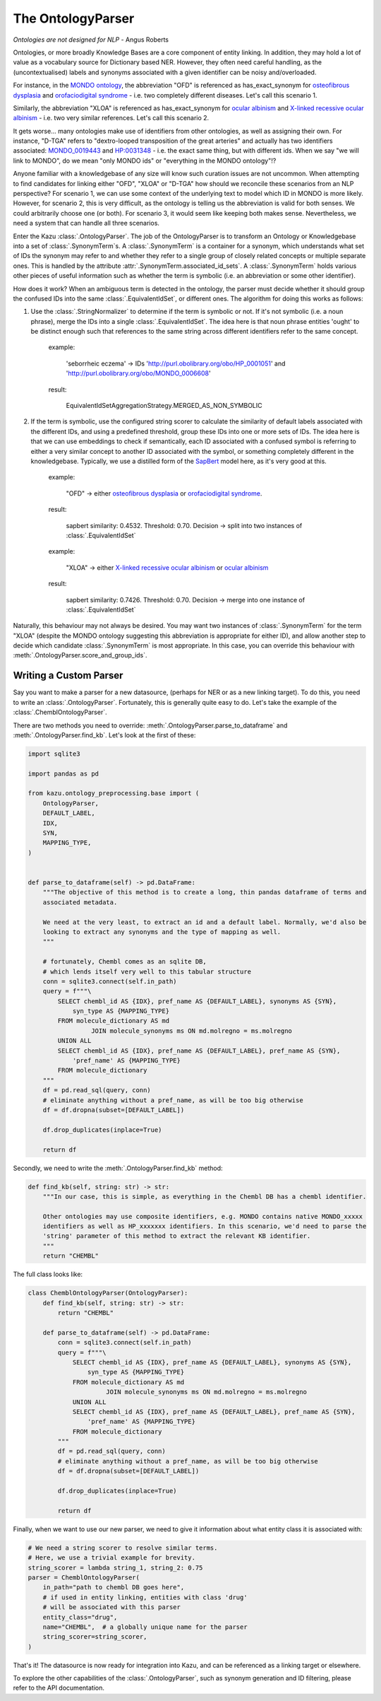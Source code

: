 The OntologyParser
================================

*Ontologies are not designed for NLP* - Angus Roberts


Ontologies, or more broadly Knowledge Bases are a core component of entity linking. In addition, they may hold a lot of
value as a vocabulary source for Dictionary based NER. However, they often need careful handling, as the (uncontextualised)
labels and synonyms associated with a given identifier can be noisy and/overloaded.

For instance, in the `MONDO ontology <https://www.ebi.ac.uk/ols/ontologies/mondo>`_, the abbreviation "OFD" is referenced as
has_exact_synonym for `osteofibrous dysplasia <http://purl.obolibrary.org/obo/MONDO_0011806>`_ and
`orofaciodigital syndrome <http://purl.obolibrary.org/obo/MONDO_0015375>`_ - i.e. two completely different diseases. Let's call
this scenario 1.

Similarly, the abbreviation "XLOA" is referenced as has_exact_synonym for `ocular albinism <http://purl.obolibrary.org/obo/MONDO_0017304>`_
and `X-linked recessive ocular albinism <http://purl.obolibrary.org/obo/MONDO_0021019>`_ - i.e. two very similar references. Let's call this scenario 2.

It gets worse... many ontologies make use of identifiers from other ontologies, as well as assigning their own. For instance, "D-TGA" refers to
"dextro-looped transposition of the great arteries" and actually has two identifiers associated:  `MONDO_0019443 <http://purl.obolibrary.org/obo/MONDO_0019443>`_
and `HP:0031348 <https://hpo.jax.org/app/browse/term/HP:0031348>`_ - i.e. the exact same thing, but with different ids. When we say "we will link to MONDO", do we mean "only MONDO ids" or "everything in the MONDO ontology"!?


Anyone familiar with a knowledgebase of any size will know such curation issues are not uncommon. When attempting to find candidates for
linking either "OFD", "XLOA" or "D-TGA" how should we reconcile these scenarios from an NLP perspective? For scenario 1, we can use some context of the underlying
text to model which ID in MONDO is more likely. However, for scenario 2, this is very difficult, as the ontology is telling us the abbreviation is valid for both
senses. We could arbitrarily choose one (or both). For scenario 3, it would seem like keeping both makes sense. Nevertheless, we need a system that can
handle all three scenarios.

Enter the Kazu :class:`.OntologyParser`. The job of the OntologyParser is to transform an Ontology or Knowledgebase
into a set of :class:`.SynonymTerm`\ s. A :class:`.SynonymTerm` is a container for a synonym, which understands what set of IDs the
synonym may refer to and whether they refer to a single group of closely related concepts or multiple separate ones. This is handled by the attribute
:attr:`.SynonymTerm.associated_id_sets`. A :class:`.SynonymTerm` holds various other pieces of useful information
such as whether the term is symbolic (i.e. an abbreviation or some other identifier).

How does it work? When an ambiguous term is detected in the ontology, the parser must decide whether it should group the confused IDs into the same
:class:`.EquivalentIdSet`, or different ones. The algorithm for doing this works as follows:

1) Use the :class:`.StringNormalizer` to determine if the term is symbolic or not. If it's not symbolic (i.e. a noun phrase),
   merge the IDs into a single :class:`.EquivalentIdSet`. The idea here is that noun phrase entities 'ought' to be distinct enough such that
   references to the same string across different identifiers refer to the same concept.

    example:

        'seborrheic eczema' -> IDs 'http://purl.obolibrary.org/obo/HP_0001051' and 'http://purl.obolibrary.org/obo/MONDO_0006608'

    result:

        EquivalentIdSetAggregationStrategy.MERGED_AS_NON_SYMBOLIC

2) If the term is symbolic, use the configured string scorer to calculate the similarity of default labels associated with the different IDs, and using a predefined threshold,
   group these IDs into one or more sets of IDs. The idea here is that we can use embeddings to check if semantically, each ID associated with a confused symbol is referring
   to either a very similar concept to another ID associated with the symbol, or something completely different in the knowledgebase. Typically, we use a distilled form of the
   `SapBert <https://github.com/cambridgeltl/sapbert>`_ model here, as it's very good at this.

    example:

        "OFD" -> either `osteofibrous dysplasia <http://purl.obolibrary.org/obo/MONDO_0011806>`_ or `orofaciodigital syndrome <http://purl.obolibrary.org/obo/MONDO_0015375>`_.

    result:

        sapbert similarity: 0.4532. Threshold: 0.70. Decision -> split into two instances of :class:`.EquivalentIdSet`

    example:

        "XLOA" -> either `X-linked recessive ocular albinism <http://purl.obolibrary.org/obo/MONDO_0021019>`_ or `ocular albinism <http://purl.obolibrary.org/obo/MONDO_0017304>`_

    result:

        sapbert similarity: 0.7426. Threshold: 0.70. Decision -> merge into one instance of :class:`.EquivalentIdSet`

Naturally, this behaviour may not always be desired. You may want two instances of :class:`.SynonymTerm` for the term "XLOA" (despite the MONDO ontology
suggesting this abbreviation is appropriate for either ID), and allow another step to decide which candidate :class:`.SynonymTerm` is most appropriate.
In this case, you can override this behaviour with :meth:`.OntologyParser.score_and_group_ids`\ .


Writing a Custom Parser
-------------------------

Say you want to make a parser for a new datasource, (perhaps for NER or as a new linking target). To do this, you need to write an :class:`.OntologyParser`.
Fortunately, this is generally quite easy to do. Let's take the example of the :class:`.ChemblOntologyParser`.

There are two methods you need to override: :meth:`.OntologyParser.parse_to_dataframe` and :meth:`.OntologyParser.find_kb`. Let's look at the first of these:

.. code-block:: python

    import sqlite3

    import pandas as pd

    from kazu.ontology_preprocessing.base import (
        OntologyParser,
        DEFAULT_LABEL,
        IDX,
        SYN,
        MAPPING_TYPE,
    )


    def parse_to_dataframe(self) -> pd.DataFrame:
        """The objective of this method is to create a long, thin pandas dataframe of terms and
        associated metadata.

        We need at the very least, to extract an id and a default label. Normally, we'd also be
        looking to extract any synonyms and the type of mapping as well.
        """

        # fortunately, Chembl comes as an sqlite DB,
        # which lends itself very well to this tabular structure
        conn = sqlite3.connect(self.in_path)
        query = f"""\
            SELECT chembl_id AS {IDX}, pref_name AS {DEFAULT_LABEL}, synonyms AS {SYN},
                syn_type AS {MAPPING_TYPE}
            FROM molecule_dictionary AS md
                     JOIN molecule_synonyms ms ON md.molregno = ms.molregno
            UNION ALL
            SELECT chembl_id AS {IDX}, pref_name AS {DEFAULT_LABEL}, pref_name AS {SYN},
                'pref_name' AS {MAPPING_TYPE}
            FROM molecule_dictionary
        """
        df = pd.read_sql(query, conn)
        # eliminate anything without a pref_name, as will be too big otherwise
        df = df.dropna(subset=[DEFAULT_LABEL])

        df.drop_duplicates(inplace=True)

        return df

Secondly, we need to write the :meth:`.OntologyParser.find_kb` method:

.. code-block:: python

    def find_kb(self, string: str) -> str:
        """In our case, this is simple, as everything in the Chembl DB has a chembl identifier.

        Other ontologies may use composite identifiers, e.g. MONDO contains native MONDO_xxxxx
        identifiers as well as HP_xxxxxxx identifiers. In this scenario, we'd need to parse the
        'string' parameter of this method to extract the relevant KB identifier.
        """
        return "CHEMBL"


The full class looks like:

.. code-block:: python

    class ChemblOntologyParser(OntologyParser):
        def find_kb(self, string: str) -> str:
            return "CHEMBL"

        def parse_to_dataframe(self) -> pd.DataFrame:
            conn = sqlite3.connect(self.in_path)
            query = f"""\
                SELECT chembl_id AS {IDX}, pref_name AS {DEFAULT_LABEL}, synonyms AS {SYN},
                    syn_type AS {MAPPING_TYPE}
                FROM molecule_dictionary AS md
                         JOIN molecule_synonyms ms ON md.molregno = ms.molregno
                UNION ALL
                SELECT chembl_id AS {IDX}, pref_name AS {DEFAULT_LABEL}, pref_name AS {SYN},
                    'pref_name' AS {MAPPING_TYPE}
                FROM molecule_dictionary
            """
            df = pd.read_sql(query, conn)
            # eliminate anything without a pref_name, as will be too big otherwise
            df = df.dropna(subset=[DEFAULT_LABEL])

            df.drop_duplicates(inplace=True)

            return df

Finally, when we want to use our new parser, we need to give it information about what entity class it is associated with:

.. code-block:: python

    # We need a string scorer to resolve similar terms.
    # Here, we use a trivial example for brevity.
    string_scorer = lambda string_1, string_2: 0.75
    parser = ChemblOntologyParser(
        in_path="path to chembl DB goes here",
        # if used in entity linking, entities with class 'drug'
        # will be associated with this parser
        entity_class="drug",
        name="CHEMBL",  # a globally unique name for the parser
        string_scorer=string_scorer,
    )

That's it! The datasource is now ready for integration into Kazu, and can be referenced as a linking target or elsewhere.

To explore the other capabilities of the :class:`.OntologyParser`, such as synonym generation and ID filtering, please
refer to the API documentation.
